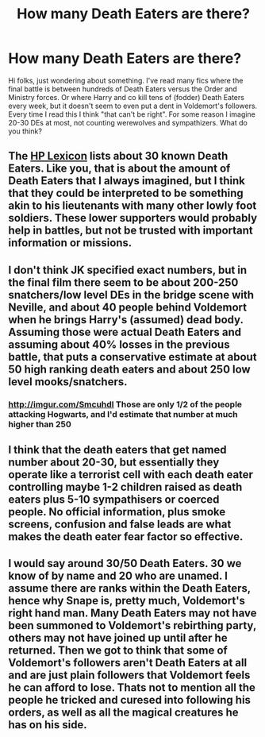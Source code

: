 #+TITLE: How many Death Eaters are there?

* How many Death Eaters are there?
:PROPERTIES:
:Author: deirox
:Score: 11
:DateUnix: 1363230285.0
:DateShort: 2013-Mar-14
:END:
Hi folks, just wondering about something. I've read many fics where the final battle is between hundreds of Death Eaters versus the Order and Ministry forces. Or where Harry and co kill tens of (fodder) Death Eaters every week, but it doesn't seem to even put a dent in Voldemort's followers. Every time I read this I think "that can't be right". For some reason I imagine 20-30 DEs at most, not counting werewolves and sympathizers. What do you think?


** The [[http://www.hp-lexicon.org/wizards/death_eaters.html#profiles][HP Lexicon]] lists about 30 known Death Eaters. Like you, that is about the amount of Death Eaters that I always imagined, but I think that they could be interpreted to be something akin to his lieutenants with many other lowly foot soldiers. These lower supporters would probably help in battles, but not be trusted with important information or missions.
:PROPERTIES:
:Author: SergiusTheEvilSheep
:Score: 6
:DateUnix: 1363234295.0
:DateShort: 2013-Mar-14
:END:


** I don't think JK specified exact numbers, but in the final film there seem to be about 200-250 snatchers/low level DEs in the bridge scene with Neville, and about 40 people behind Voldemort when he brings Harry's (assumed) dead body. Assuming those were actual Death Eaters and assuming about 40% losses in the previous battle, that puts a conservative estimate at about 50 high ranking death eaters and about 250 low level mooks/snatchers.
:PROPERTIES:
:Author: railmaniac
:Score: 2
:DateUnix: 1363234063.0
:DateShort: 2013-Mar-14
:END:

*** [[http://imgur.com/SmcuhdI]] Those are only 1/2 of the people attacking Hogwarts, and I'd estimate that number at much higher than 250
:PROPERTIES:
:Score: 2
:DateUnix: 1363275211.0
:DateShort: 2013-Mar-14
:END:


** I think that the death eaters that get named number about 20-30, but essentially they operate like a terrorist cell with each death eater controlling maybe 1-2 children raised as death eaters plus 5-10 sympathisers or coerced people. No official information, plus smoke screens, confusion and false leads are what makes the death eater fear factor so effective.
:PROPERTIES:
:Author: marganod
:Score: 3
:DateUnix: 1363275251.0
:DateShort: 2013-Mar-14
:END:


** I would say around 30/50 Death Eaters. 30 we know of by name and 20 who are unamed. I assume there are ranks within the Death Eaters, hence why Snape is, pretty much, Voldemort's right hand man. Many Death Eaters may not have been summoned to Voldemort's rebirthing party, others may not have joined up until after he returned. Then we got to think that some of Voldemort's followers aren't Death Eaters at all and are just plain followers that Voldemort feels he can afford to lose. Thats not to mention all the people he tricked and curesed into following his orders, as well as all the magical creatures he has on his side.
:PROPERTIES:
:Author: shaun056
:Score: 1
:DateUnix: 1363280388.0
:DateShort: 2013-Mar-14
:END:
